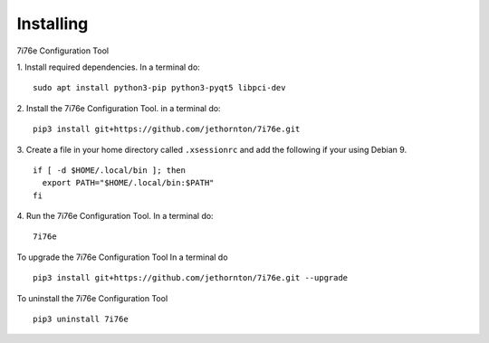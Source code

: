==========
Installing
==========

7i76e Configuration Tool

1. Install required dependencies. In a terminal do:
::

    sudo apt install python3-pip python3-pyqt5 libpci-dev

2. Install the 7i76e Configuration Tool. in a terminal do:
::

    pip3 install git+https://github.com/jethornton/7i76e.git

3. Create a file in your home directory called ``.xsessionrc`` and add the
following if your using Debian 9.

::

  if [ -d $HOME/.local/bin ]; then
    export PATH="$HOME/.local/bin:$PATH"
  fi

4. Run the 7i76e Configuration Tool. In a terminal do:
::

    7i76e

To upgrade the 7i76e Configuration Tool In a terminal do
::

    pip3 install git+https://github.com/jethornton/7i76e.git --upgrade


To uninstall the 7i76e Configuration Tool
::

    pip3 uninstall 7i76e

